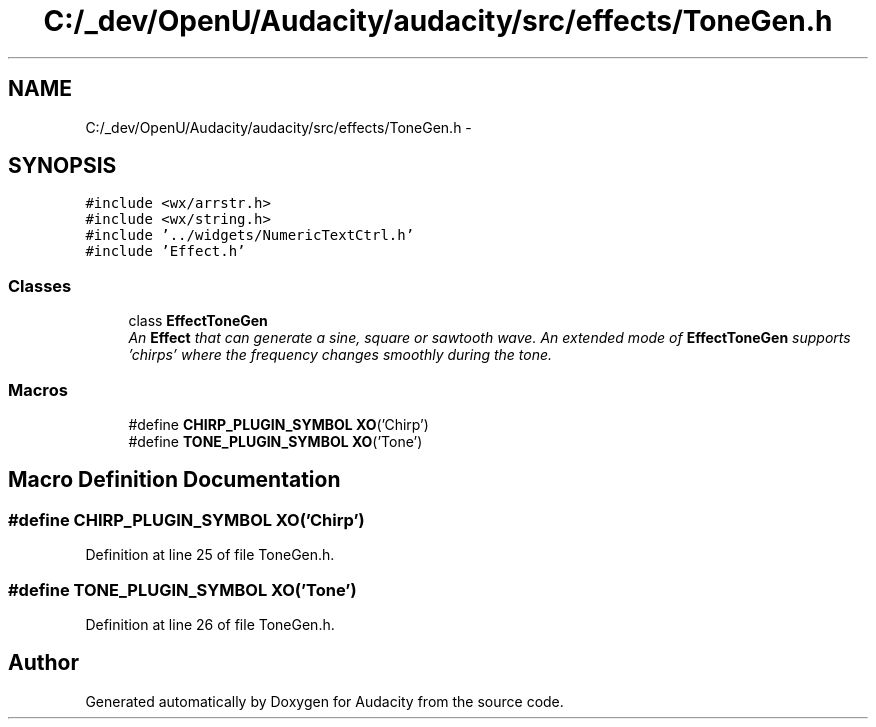 .TH "C:/_dev/OpenU/Audacity/audacity/src/effects/ToneGen.h" 3 "Thu Apr 28 2016" "Audacity" \" -*- nroff -*-
.ad l
.nh
.SH NAME
C:/_dev/OpenU/Audacity/audacity/src/effects/ToneGen.h \- 
.SH SYNOPSIS
.br
.PP
\fC#include <wx/arrstr\&.h>\fP
.br
\fC#include <wx/string\&.h>\fP
.br
\fC#include '\&.\&./widgets/NumericTextCtrl\&.h'\fP
.br
\fC#include 'Effect\&.h'\fP
.br

.SS "Classes"

.in +1c
.ti -1c
.RI "class \fBEffectToneGen\fP"
.br
.RI "\fIAn \fBEffect\fP that can generate a sine, square or sawtooth wave\&. An extended mode of \fBEffectToneGen\fP supports 'chirps' where the frequency changes smoothly during the tone\&. \fP"
.in -1c
.SS "Macros"

.in +1c
.ti -1c
.RI "#define \fBCHIRP_PLUGIN_SYMBOL\fP   \fBXO\fP('Chirp')"
.br
.ti -1c
.RI "#define \fBTONE_PLUGIN_SYMBOL\fP   \fBXO\fP('Tone')"
.br
.in -1c
.SH "Macro Definition Documentation"
.PP 
.SS "#define CHIRP_PLUGIN_SYMBOL   \fBXO\fP('Chirp')"

.PP
Definition at line 25 of file ToneGen\&.h\&.
.SS "#define TONE_PLUGIN_SYMBOL   \fBXO\fP('Tone')"

.PP
Definition at line 26 of file ToneGen\&.h\&.
.SH "Author"
.PP 
Generated automatically by Doxygen for Audacity from the source code\&.
